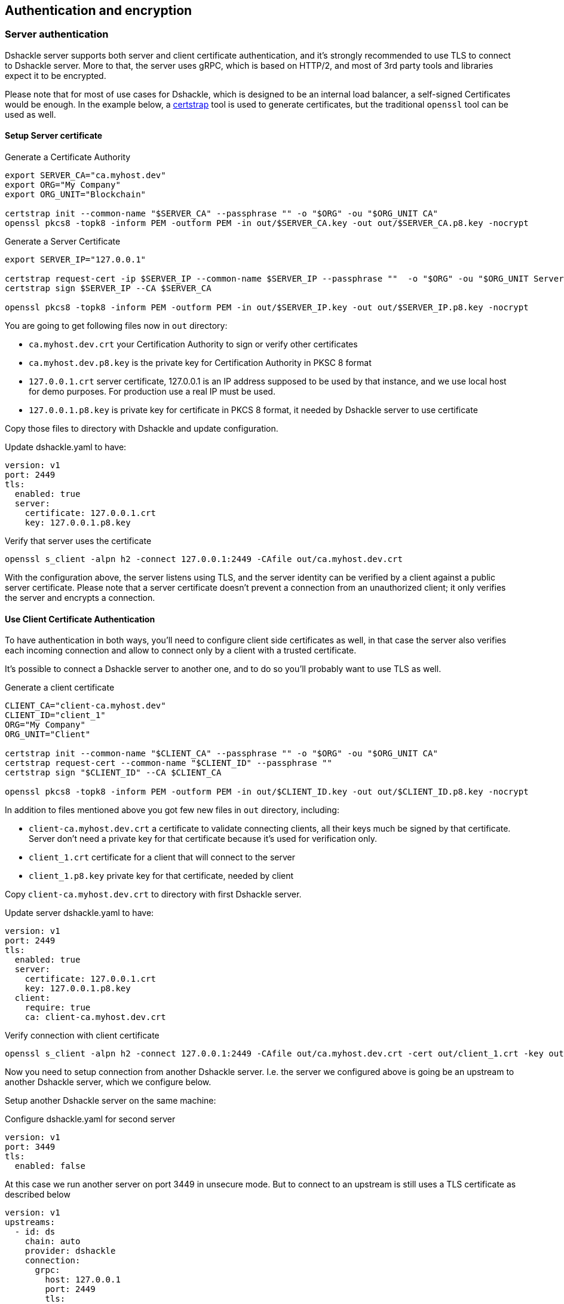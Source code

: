 == Authentication and encryption

=== Server authentication

Dshackle server supports both server and client certificate authentication, and it's strongly recommended to use TLS to
connect to Dshackle server. More to that, the server uses gRPC, which is based on HTTP/2, and most of 3rd party tools and
libraries expect it to be encrypted.

Please note that for most of use cases for Dshackle, which is designed to be an internal load balancer, a self-signed
Certificates would be enough. In the example below, a https://github.com/square/certstrap[certstrap] tool is used to
generate certificates, but the traditional `openssl` tool can be used as well.

==== Setup Server certificate

.Generate a Certificate Authority
[source,bash]
----
export SERVER_CA="ca.myhost.dev"
export ORG="My Company"
export ORG_UNIT="Blockchain"

certstrap init --common-name "$SERVER_CA" --passphrase "" -o "$ORG" -ou "$ORG_UNIT CA"
openssl pkcs8 -topk8 -inform PEM -outform PEM -in out/$SERVER_CA.key -out out/$SERVER_CA.p8.key -nocrypt
----

.Generate a Server Certificate
----
export SERVER_IP="127.0.0.1"

certstrap request-cert -ip $SERVER_IP --common-name $SERVER_IP --passphrase ""  -o "$ORG" -ou "$ORG_UNIT Server"
certstrap sign $SERVER_IP --CA $SERVER_CA

openssl pkcs8 -topk8 -inform PEM -outform PEM -in out/$SERVER_IP.key -out out/$SERVER_IP.p8.key -nocrypt
----

You are going to get following files now in `out` directory:

- `ca.myhost.dev.crt` your Certification Authority to sign or verify other certificates
- `ca.myhost.dev.p8.key` is the private key for Certification Authority in PKSC 8 format
- `127.0.0.1.crt` server certificate, 127.0.0.1 is an IP address supposed to be used by that instance, and we use local host for demo purposes.
For production use a real IP must be used.
- `127.0.0.1.p8.key` is private key for certificate in PKCS 8 format, it needed by Dshackle server to use certificate

Copy those files to directory with Dshackle and update configuration.

.Update dshackle.yaml to have:
[source,yaml]
----
version: v1
port: 2449
tls:
  enabled: true
  server:
    certificate: 127.0.0.1.crt
    key: 127.0.0.1.p8.key
----

.Verify that server uses the certificate
[source,bash]
----
openssl s_client -alpn h2 -connect 127.0.0.1:2449 -CAfile out/ca.myhost.dev.crt
----

With the configuration above, the server listens using TLS, and the server identity can be verified by a client against a public
server certificate. Please note that a server certificate doesn't prevent a connection from an unauthorized client; it only
verifies the server and encrypts a connection.

==== Use Client Certificate Authentication

To have authentication in both ways, you'll need to configure client side certificates as well, in that case the server
also verifies each incoming connection and allow to connect only by a client with a trusted certificate.

It's possible to connect a Dshackle server to another one, and to do so you'll probably want to use TLS as well.

.Generate a client certificate
[source,bash]
----
CLIENT_CA="client-ca.myhost.dev"
CLIENT_ID="client_1"
ORG="My Company"
ORG_UNIT="Client"

certstrap init --common-name "$CLIENT_CA" --passphrase "" -o "$ORG" -ou "$ORG_UNIT CA"
certstrap request-cert --common-name "$CLIENT_ID" --passphrase ""
certstrap sign "$CLIENT_ID" --CA $CLIENT_CA

openssl pkcs8 -topk8 -inform PEM -outform PEM -in out/$CLIENT_ID.key -out out/$CLIENT_ID.p8.key -nocrypt
----

In addition to files mentioned above you got few new files in `out` directory, including:

- `client-ca.myhost.dev.crt` a certificate to validate connecting clients, all their keys much be signed by that
  certificate. Server don't need a private key for that certificate because it's used for verification only.
- `client_1.crt` certificate for a client that will connect to the server
- `client_1.p8.key` private key for that certificate, needed by client

Copy `client-ca.myhost.dev.crt` to directory with first Dshackle server.

.Update server dshackle.yaml to have:
[source,yaml]
----
version: v1
port: 2449
tls:
  enabled: true
  server:
    certificate: 127.0.0.1.crt
    key: 127.0.0.1.p8.key
  client:
    require: true
    ca: client-ca.myhost.dev.crt
----

.Verify connection with client certificate
[source,bash]
----
openssl s_client -alpn h2 -connect 127.0.0.1:2449 -CAfile out/ca.myhost.dev.crt -cert out/client_1.crt -key out/client_1.key
----

Now you need to setup connection from another Dshackle server. I.e. the server we configured above is going be an
upstream to another Dshackle server, which we configure below.

Setup another Dshackle server on the same machine:

.Configure dshackle.yaml for second server
[source,yaml]
----
version: v1
port: 3449
tls:
  enabled: false
----

At this case we run another server on port 3449 in unsecure mode. But to connect to an upstream is still uses a TLS
certificate as described below

[source,yaml]
----
version: v1
upstreams:
  - id: ds
    chain: auto
    provider: dshackle
    connection:
      grpc:
        host: 127.0.0.1
        port: 2449
        tls:
          ca: ca.myhost.dev.crt
          certificate: client_1.crt
          key: client_1.p8.key
----

Now if you run second server it will connect to first server ("upstream") running on port 2449, will verify upstream with certificate `ca.myhost.dev.crt` and authenticate itself by using pair of `client_1.crt` and `client_1.p8.key`

=== Server TLS configuration

|===
| Name | Example | Description

a| `enabled`
a|
[source,yaml]
----
tls:
  enabled: true
----
| Enabled or disable TLS. By default it checks if certificate is set, and then enables it. But if you enable the TLS
but didn't specify the certificate or key, then the DShackle will fails to start with error.

a| `server.certificate`, `server.key`
a|
[source,yaml]
----
tls:
  server:
    certificate: server.com.crt
    key: server.com.p8.key
----
| Path to certificate and certificate private key

a| `client.ca`, `client.required`
a|
[source,yaml]
----
tls:
  client:
    ca: ca.crt
    required: true
----
a| Path to CA used to authenticate incoming connections, used if `required: true`

|===
